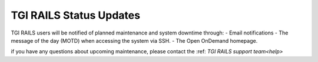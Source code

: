 TGI RAILS Status Updates
-------------------------

TGI RAILS users will be notified of planned maintenance and system downtime through:
- Email notifications
- The message of the day (MOTD) when accessing the system via SSH.
- The Open OnDemand homepage.

if you have any questions about upcoming maintenance, please contact the :ref: `TGI RAILS support 
team<help>`
